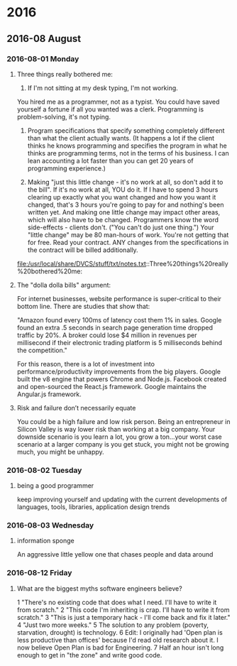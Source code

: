 
* 2016
** 2016-08 August
*** 2016-08-01 Monday
**** Three things really bothered me:

      1. If I'm not sitting at my desk typing, I'm not working.
      You hired me as a programmer, not as a typist.  You could have saved yourself a fortune if all you wanted was a clerk.
      Programming is problem-solving, it's not typing.

      2. Program specifications that specify something completely different than what the client actually wants.  (It happens a lot if the client thinks he knows programming and specifies the program in what he thinks are programming terms, not in the terms of his business.  I can lean accounting a lot faster than you can get 20 years of programming experience.)

      3. Making "just this little change - it's no work at all, so don't add it to the bill".  If it's no work at all, YOU do it. If I have to spend 3 hours clearing up exactly what you want changed and how you want it changed, that's 3 hours you're going to pay for and nothing's been written yet.  And making one little change may impact other areas, which will also have to be changed.  Programmers know the word side-effects - clients don't.  ("You can't do just one thing.")  Your "little change" may be 80 man-hours of work.  You're not getting that for free.  Read your contract.  ANY changes from the specifications in the contract will be billed additionally.
      file:/usr/local/share/DVCS/stuff/txt/notes.txt::Three%20things%20really%20bothered%20me:
**** The "dolla dolla bills" argument:
   For internet businesses, website
   performance is super-critical to their bottom line. There are studies
   that show that: 

       "Amazon found every 100ms of latency cost them 1% in sales. Google
       found an extra .5 seconds in search page generation time dropped
       traffic by 20%. A broker could lose $4 million in revenues per
       millisecond if their electronic trading platform is 5 milliseconds
       behind the competition."

   For this reason, there is a lot of investment into
   performance/productivity improvements from the big players. Google
   built the v8 engine that powers Chrome and Node.js. Facebook created
   and open-sourced the React.js framework. Google maintains the
   Angular.js framework.
**** Risk and failure don’t necessarily equate
   You could be a high failure and low risk person.
   Being an entrepreneur in Silicon Valley is way lower
   risk than working at a big company. Your downside scenario is you learn a
   lot, you grow a ton…your worst case scenario at a larger company is you
   get stuck, you might not be growing much, you might be unhappy.
*** 2016-08-02 Tuesday
**** being a good programmer
     keep improving yourself and updating with the current developments
     of languages, tools, libraries, application design trends
*** 2016-08-03 Wednesday
**** information sponge
     An aggressive little yellow one that chases people and data around
*** 2016-08-12 Friday
**** What are the biggest myths software engineers believe?
   1 "There's no existing code that does what I need. I'll have to write
     it from scratch."
   2 "This code I'm inheriting is crap. I'll have to write it from
     scratch."
   3 "This is just a temporary hack - I'll come back and fix it later."
   4 "Just two more weeks."
   5 The solution to any problem (poverty, starvation, drought) is
     technology.
   6 Edit: I originally had 'Open plan is less productive than offices'
     because I'd read old research about it. I now believe Open Plan is
     bad for Engineering.
   7 Half an hour isn't long enough to get in "the zone" and write good
     code.
